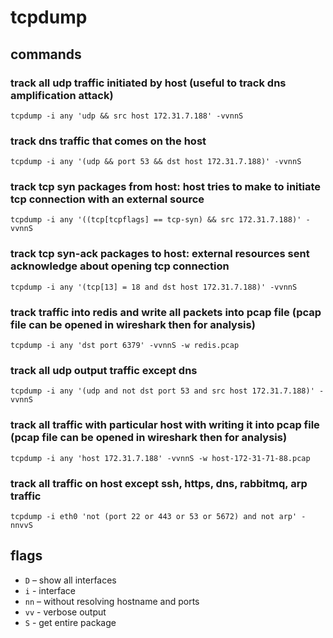 * tcpdump
** commands
*** track all udp traffic initiated by host (useful to track dns amplification attack)
#+begin_example
tcpdump -i any 'udp && src host 172.31.7.188' -vvnnS
#+end_example

*** track dns traffic that comes on the host
#+begin_example
tcpdump -i any '(udp && port 53 && dst host 172.31.7.188)' -vvnnS
#+end_example

*** track tcp syn packages from host: host tries to make to initiate tcp connection with an external source
#+begin_example
tcpdump -i any '((tcp[tcpflags] == tcp-syn) && src 172.31.7.188)' -vvnnS
#+end_example

*** track tcp syn-ack packages to host: external resources sent acknowledge about opening tcp connection
#+begin_example
tcpdump -i any '(tcp[13] = 18 and dst host 172.31.7.188)' -vvnnS
#+end_example

*** track traffic into redis and write all packets into pcap file (pcap file can be opened in wireshark then for analysis)
#+begin_example
tcpdump -i any 'dst port 6379' -vvnnS -w redis.pcap
#+end_example

*** track all udp output traffic except dns
#+begin_example
tcpdump -i any '(udp and not dst port 53 and src host 172.31.7.188)' -vvnnS
#+end_example

*** track all traffic with particular host with writing it into pcap file (pcap file can be opened in wireshark then for analysis)
#+begin_example
tcpdump -i any 'host 172.31.7.188' -vvnnS -w host-172-31-71-88.pcap
#+end_example

*** track all traffic on host except ssh, https, dns, rabbitmq, arp traffic
#+begin_example
tcpdump -i eth0 'not (port 22 or 443 or 53 or 5672) and not arp' -nnvvS
#+end_example

** flags
- =D= -- show all interfaces
- =i= - interface
- =nn= -- without resolving hostname and ports
- =vv= - verbose output
- =S= - get entire package
